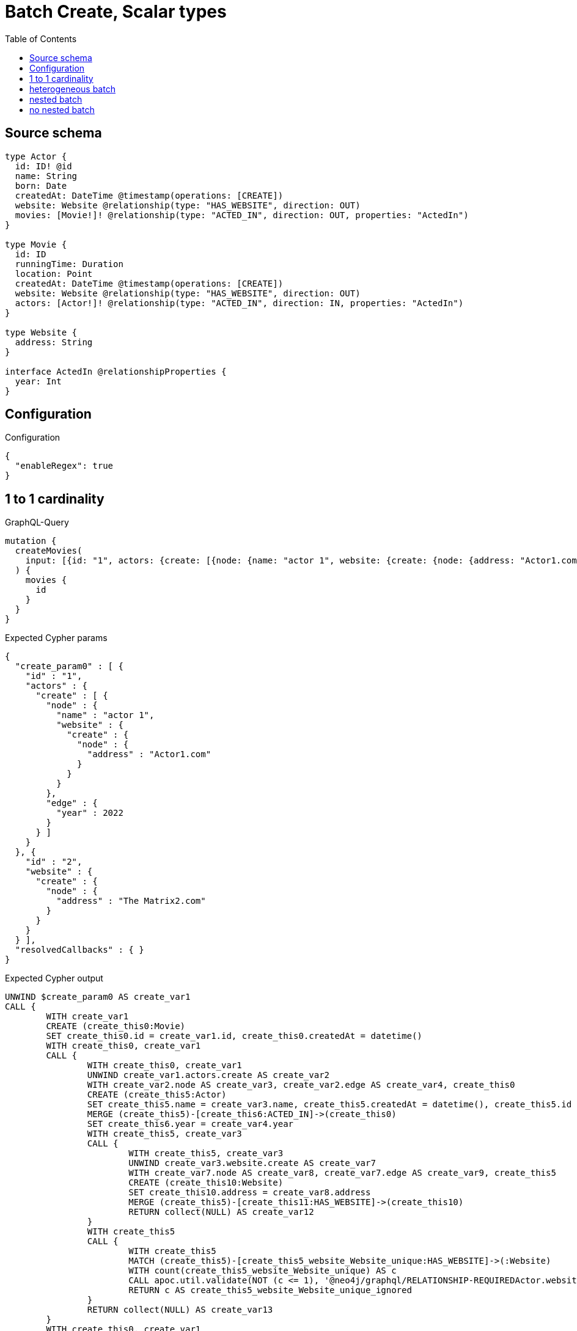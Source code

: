 :toc:

= Batch Create, Scalar types

== Source schema

[source,graphql,schema=true]
----
type Actor {
  id: ID! @id
  name: String
  born: Date
  createdAt: DateTime @timestamp(operations: [CREATE])
  website: Website @relationship(type: "HAS_WEBSITE", direction: OUT)
  movies: [Movie!]! @relationship(type: "ACTED_IN", direction: OUT, properties: "ActedIn")
}

type Movie {
  id: ID
  runningTime: Duration
  location: Point
  createdAt: DateTime @timestamp(operations: [CREATE])
  website: Website @relationship(type: "HAS_WEBSITE", direction: OUT)
  actors: [Actor!]! @relationship(type: "ACTED_IN", direction: IN, properties: "ActedIn")
}

type Website {
  address: String
}

interface ActedIn @relationshipProperties {
  year: Int
}
----

== Configuration

.Configuration
[source,json,schema-config=true]
----
{
  "enableRegex": true
}
----
== 1 to 1 cardinality

.GraphQL-Query
[source,graphql]
----
mutation {
  createMovies(
    input: [{id: "1", actors: {create: [{node: {name: "actor 1", website: {create: {node: {address: "Actor1.com"}}}}, edge: {year: 2022}}]}}, {id: "2", website: {create: {node: {address: "The Matrix2.com"}}}}]
  ) {
    movies {
      id
    }
  }
}
----

.Expected Cypher params
[source,json]
----
{
  "create_param0" : [ {
    "id" : "1",
    "actors" : {
      "create" : [ {
        "node" : {
          "name" : "actor 1",
          "website" : {
            "create" : {
              "node" : {
                "address" : "Actor1.com"
              }
            }
          }
        },
        "edge" : {
          "year" : 2022
        }
      } ]
    }
  }, {
    "id" : "2",
    "website" : {
      "create" : {
        "node" : {
          "address" : "The Matrix2.com"
        }
      }
    }
  } ],
  "resolvedCallbacks" : { }
}
----

.Expected Cypher output
[source,cypher]
----
UNWIND $create_param0 AS create_var1
CALL {
	WITH create_var1
	CREATE (create_this0:Movie)
	SET create_this0.id = create_var1.id, create_this0.createdAt = datetime()
	WITH create_this0, create_var1
	CALL {
		WITH create_this0, create_var1
		UNWIND create_var1.actors.create AS create_var2
		WITH create_var2.node AS create_var3, create_var2.edge AS create_var4, create_this0
		CREATE (create_this5:Actor)
		SET create_this5.name = create_var3.name, create_this5.createdAt = datetime(), create_this5.id = randomUUID()
		MERGE (create_this5)-[create_this6:ACTED_IN]->(create_this0)
		SET create_this6.year = create_var4.year
		WITH create_this5, create_var3
		CALL {
			WITH create_this5, create_var3
			UNWIND create_var3.website.create AS create_var7
			WITH create_var7.node AS create_var8, create_var7.edge AS create_var9, create_this5
			CREATE (create_this10:Website)
			SET create_this10.address = create_var8.address
			MERGE (create_this5)-[create_this11:HAS_WEBSITE]->(create_this10)
			RETURN collect(NULL) AS create_var12
		}
		WITH create_this5
		CALL {
			WITH create_this5
			MATCH (create_this5)-[create_this5_website_Website_unique:HAS_WEBSITE]->(:Website)
			WITH count(create_this5_website_Website_unique) AS c
			CALL apoc.util.validate(NOT (c <= 1), '@neo4j/graphql/RELATIONSHIP-REQUIREDActor.website must be less than or equal to one', [0])
			RETURN c AS create_this5_website_Website_unique_ignored
		}
		RETURN collect(NULL) AS create_var13
	}
	WITH create_this0, create_var1
	CALL {
		WITH create_this0, create_var1
		UNWIND create_var1.website.create AS create_var14
		WITH create_var14.node AS create_var15, create_var14.edge AS create_var16, create_this0
		CREATE (create_this17:Website)
		SET create_this17.address = create_var15.address
		MERGE (create_this0)-[create_this18:HAS_WEBSITE]->(create_this17)
		RETURN collect(NULL) AS create_var19
	}
	WITH create_this0
	CALL {
		WITH create_this0
		MATCH (create_this0)-[create_this0_website_Website_unique:HAS_WEBSITE]->(:Website)
		WITH count(create_this0_website_Website_unique) AS c
		CALL apoc.util.validate(NOT (c <= 1), '@neo4j/graphql/RELATIONSHIP-REQUIREDMovie.website must be less than or equal to one', [0])
		RETURN c AS create_this0_website_Website_unique_ignored
	}
	RETURN create_this0
}
RETURN collect(create_this0 {
	.id
}) AS data
----

'''

== heterogeneous batch

.GraphQL-Query
[source,graphql]
----
mutation {
  createMovies(
    input: [{id: "1", actors: {create: [{node: {name: "actor 1"}, edge: {year: 2022}}]}}, {id: "2", actors: {create: [{node: {name: "actor 2"}, edge: {year: 1999}}]}}, {id: "3", website: {create: {node: {address: "mywebsite.com"}}}}, {id: "4", actors: {connect: {where: {node: {id: "2"}}}}}, {id: "5", actors: {connectOrCreate: {where: {node: {id: "2"}}, onCreate: {node: {name: "actor 2"}}}}}]
  ) {
    movies {
      id
      website {
        address
      }
      actors {
        name
      }
    }
  }
}
----

.Expected Cypher params
[source,json]
----
{
  "resolvedCallbacks" : { },
  "this0_actors0_node_name" : "actor 1",
  "this0_actors0_relationship_year" : 2022,
  "this0_id" : "1",
  "this1_actors0_node_name" : "actor 2",
  "this1_actors0_relationship_year" : 1999,
  "this1_id" : "2",
  "this2_id" : "3",
  "this2_website0_node_address" : "mywebsite.com",
  "this3_actors_connect0_node_param0" : "2",
  "this3_id" : "4",
  "this4_actors_connectOrCreate_param0" : "2",
  "this4_actors_connectOrCreate_param1" : "actor 2",
  "this4_id" : "5"
}
----

.Expected Cypher output
[source,cypher]
----
CALL {
	CREATE (this0:Movie)
	SET this0.createdAt = datetime()
	SET this0.id = $this0_id
	WITH this0
	CREATE (this0_actors0_node:Actor)
	SET this0_actors0_node.createdAt = datetime()
	SET this0_actors0_node.id = randomUUID()
	SET this0_actors0_node.name = $this0_actors0_node_name
	MERGE (this0)<-[this0_actors0_relationship:ACTED_IN]-(this0_actors0_node)
	SET this0_actors0_relationship.year = $this0_actors0_relationship_year
	WITH this0, this0_actors0_node
	CALL {
		WITH this0_actors0_node
		MATCH (this0_actors0_node)-[this0_actors0_node_website_Website_unique:HAS_WEBSITE]->(:Website)
		WITH count(this0_actors0_node_website_Website_unique) AS c
		CALL apoc.util.validate(NOT (c <= 1), '@neo4j/graphql/RELATIONSHIP-REQUIREDActor.website must be less than or equal to one', [0])
		RETURN c AS this0_actors0_node_website_Website_unique_ignored
	}
	WITH this0
	CALL {
		WITH this0
		MATCH (this0)-[this0_website_Website_unique:HAS_WEBSITE]->(:Website)
		WITH count(this0_website_Website_unique) AS c
		CALL apoc.util.validate(NOT (c <= 1), '@neo4j/graphql/RELATIONSHIP-REQUIREDMovie.website must be less than or equal to one', [0])
		RETURN c AS this0_website_Website_unique_ignored
	}
	RETURN this0
}
CALL {
	CREATE (this1:Movie)
	SET this1.createdAt = datetime()
	SET this1.id = $this1_id
	WITH this1
	CREATE (this1_actors0_node:Actor)
	SET this1_actors0_node.createdAt = datetime()
	SET this1_actors0_node.id = randomUUID()
	SET this1_actors0_node.name = $this1_actors0_node_name
	MERGE (this1)<-[this1_actors0_relationship:ACTED_IN]-(this1_actors0_node)
	SET this1_actors0_relationship.year = $this1_actors0_relationship_year
	WITH this1, this1_actors0_node
	CALL {
		WITH this1_actors0_node
		MATCH (this1_actors0_node)-[this1_actors0_node_website_Website_unique:HAS_WEBSITE]->(:Website)
		WITH count(this1_actors0_node_website_Website_unique) AS c
		CALL apoc.util.validate(NOT (c <= 1), '@neo4j/graphql/RELATIONSHIP-REQUIREDActor.website must be less than or equal to one', [0])
		RETURN c AS this1_actors0_node_website_Website_unique_ignored
	}
	WITH this1
	CALL {
		WITH this1
		MATCH (this1)-[this1_website_Website_unique:HAS_WEBSITE]->(:Website)
		WITH count(this1_website_Website_unique) AS c
		CALL apoc.util.validate(NOT (c <= 1), '@neo4j/graphql/RELATIONSHIP-REQUIREDMovie.website must be less than or equal to one', [0])
		RETURN c AS this1_website_Website_unique_ignored
	}
	RETURN this1
}
CALL {
	CREATE (this2:Movie)
	SET this2.createdAt = datetime()
	SET this2.id = $this2_id
	WITH this2
	CREATE (this2_website0_node:Website)
	SET this2_website0_node.address = $this2_website0_node_address
	MERGE (this2)-[:HAS_WEBSITE]->(this2_website0_node)
	WITH this2
	CALL {
		WITH this2
		MATCH (this2)-[this2_website_Website_unique:HAS_WEBSITE]->(:Website)
		WITH count(this2_website_Website_unique) AS c
		CALL apoc.util.validate(NOT (c <= 1), '@neo4j/graphql/RELATIONSHIP-REQUIREDMovie.website must be less than or equal to one', [0])
		RETURN c AS this2_website_Website_unique_ignored
	}
	RETURN this2
}
CALL {
	CREATE (this3:Movie)
	SET this3.createdAt = datetime()
	SET this3.id = $this3_id
	WITH this3
	CALL {
		WITH this3
		OPTIONAL MATCH (this3_actors_connect0_node:Actor)
		WHERE this3_actors_connect0_node.id = $this3_actors_connect0_node_param0
		CALL {
			WITH *
			WITH collect(this3_actors_connect0_node) AS connectedNodes, collect(this3) AS parentNodes
			CALL {
				WITH connectedNodes, parentNodes
				UNWIND parentNodes AS this3
				UNWIND connectedNodes AS this3_actors_connect0_node
				MERGE (this3)<-[this3_actors_connect0_relationship:ACTED_IN]-(this3_actors_connect0_node)
				RETURN count(*) AS _
			}
			RETURN count(*) AS _
		}
		WITH this3, this3_actors_connect0_node
		RETURN count(*) AS connect_this3_actors_connect_Actor
	}
	WITH this3
	CALL {
		WITH this3
		MATCH (this3)-[this3_website_Website_unique:HAS_WEBSITE]->(:Website)
		WITH count(this3_website_Website_unique) AS c
		CALL apoc.util.validate(NOT (c <= 1), '@neo4j/graphql/RELATIONSHIP-REQUIREDMovie.website must be less than or equal to one', [0])
		RETURN c AS this3_website_Website_unique_ignored
	}
	RETURN this3
}
CALL {
	CREATE (this4:Movie)
	SET this4.createdAt = datetime()
	SET this4.id = $this4_id
	WITH this4
	CALL {
		WITH this4
		MERGE (this4_actors_connectOrCreate0:Actor {
			id: $this4_actors_connectOrCreate_param0
		})
	ON CREATE SET this4_actors_connectOrCreate0.createdAt = datetime(), this4_actors_connectOrCreate0.name = $this4_actors_connectOrCreate_param1
		MERGE (this4_actors_connectOrCreate0)-[this4_actors_connectOrCreate_this0:ACTED_IN]->(this4)
		RETURN count(*) AS _
	}
	WITH this4
	CALL {
		WITH this4
		MATCH (this4)-[this4_website_Website_unique:HAS_WEBSITE]->(:Website)
		WITH count(this4_website_Website_unique) AS c
		CALL apoc.util.validate(NOT (c <= 1), '@neo4j/graphql/RELATIONSHIP-REQUIREDMovie.website must be less than or equal to one', [0])
		RETURN c AS this4_website_Website_unique_ignored
	}
	RETURN this4
}
CALL {
	WITH this0
	MATCH (this0)-[create_this0:HAS_WEBSITE]->(this0_website:Website)
	WITH this0_website {
		.address
	} AS this0_website
	RETURN head(collect(this0_website)) AS this0_website
}
CALL {
	WITH this0
	MATCH (this0_actors:Actor)-[create_this1:ACTED_IN]->(this0)
	WITH this0_actors {
		.name
	} AS this0_actors
	RETURN collect(this0_actors) AS this0_actors
}
CALL {
	WITH this1
	MATCH (this1)-[create_this0:HAS_WEBSITE]->(this1_website:Website)
	WITH this1_website {
		.address
	} AS this1_website
	RETURN head(collect(this1_website)) AS this1_website
}
CALL {
	WITH this1
	MATCH (this1_actors:Actor)-[create_this1:ACTED_IN]->(this1)
	WITH this1_actors {
		.name
	} AS this1_actors
	RETURN collect(this1_actors) AS this1_actors
}
CALL {
	WITH this2
	MATCH (this2)-[create_this0:HAS_WEBSITE]->(this2_website:Website)
	WITH this2_website {
		.address
	} AS this2_website
	RETURN head(collect(this2_website)) AS this2_website
}
CALL {
	WITH this2
	MATCH (this2_actors:Actor)-[create_this1:ACTED_IN]->(this2)
	WITH this2_actors {
		.name
	} AS this2_actors
	RETURN collect(this2_actors) AS this2_actors
}
CALL {
	WITH this3
	MATCH (this3)-[create_this0:HAS_WEBSITE]->(this3_website:Website)
	WITH this3_website {
		.address
	} AS this3_website
	RETURN head(collect(this3_website)) AS this3_website
}
CALL {
	WITH this3
	MATCH (this3_actors:Actor)-[create_this1:ACTED_IN]->(this3)
	WITH this3_actors {
		.name
	} AS this3_actors
	RETURN collect(this3_actors) AS this3_actors
}
CALL {
	WITH this4
	MATCH (this4)-[create_this0:HAS_WEBSITE]->(this4_website:Website)
	WITH this4_website {
		.address
	} AS this4_website
	RETURN head(collect(this4_website)) AS this4_website
}
CALL {
	WITH this4
	MATCH (this4_actors:Actor)-[create_this1:ACTED_IN]->(this4)
	WITH this4_actors {
		.name
	} AS this4_actors
	RETURN collect(this4_actors) AS this4_actors
}
RETURN [this0 {
	.id,
	website: this0_website,
	actors: this0_actors
}, this1 {
	.id,
	website: this1_website,
	actors: this1_actors
}, this2 {
	.id,
	website: this2_website,
	actors: this2_actors
}, this3 {
	.id,
	website: this3_website,
	actors: this3_actors
}, this4 {
	.id,
	website: this4_website,
	actors: this4_actors
}] AS data
----

'''

== nested batch

.GraphQL-Query
[source,graphql]
----
mutation {
  createMovies(
    input: [{id: "1", actors: {create: [{node: {name: "actor 1"}, edge: {year: 2022}}]}}, {id: "2", actors: {create: [{node: {name: "actor 1"}, edge: {year: 2022}}]}}]
  ) {
    movies {
      id
      actors {
        name
      }
    }
  }
}
----

.Expected Cypher params
[source,json]
----
{
  "create_param0" : [ {
    "id" : "1",
    "actors" : {
      "create" : [ {
        "node" : {
          "name" : "actor 1"
        },
        "edge" : {
          "year" : 2022
        }
      } ]
    }
  }, {
    "id" : "2",
    "actors" : {
      "create" : [ {
        "node" : {
          "name" : "actor 1"
        },
        "edge" : {
          "year" : 2022
        }
      } ]
    }
  } ],
  "resolvedCallbacks" : { }
}
----

.Expected Cypher output
[source,cypher]
----
UNWIND $create_param0 AS create_var2
CALL {
	WITH create_var2
	CREATE (create_this1:Movie)
	SET create_this1.id = create_var2.id, create_this1.createdAt = datetime()
	WITH create_this1, create_var2
	CALL {
		WITH create_this1, create_var2
		UNWIND create_var2.actors.create AS create_var3
		WITH create_var3.node AS create_var4, create_var3.edge AS create_var5, create_this1
		CREATE (create_this6:Actor)
		SET create_this6.name = create_var4.name, create_this6.createdAt = datetime(), create_this6.id = randomUUID()
		MERGE (create_this6)-[create_this7:ACTED_IN]->(create_this1)
		SET create_this7.year = create_var5.year
		WITH create_this6
		CALL {
			WITH create_this6
			MATCH (create_this6)-[create_this6_website_Website_unique:HAS_WEBSITE]->(:Website)
			WITH count(create_this6_website_Website_unique) AS c
			CALL apoc.util.validate(NOT (c <= 1), '@neo4j/graphql/RELATIONSHIP-REQUIREDActor.website must be less than or equal to one', [0])
			RETURN c AS create_this6_website_Website_unique_ignored
		}
		RETURN collect(NULL) AS create_var8
	}
	WITH create_this1
	CALL {
		WITH create_this1
		MATCH (create_this1)-[create_this1_website_Website_unique:HAS_WEBSITE]->(:Website)
		WITH count(create_this1_website_Website_unique) AS c
		CALL apoc.util.validate(NOT (c <= 1), '@neo4j/graphql/RELATIONSHIP-REQUIREDMovie.website must be less than or equal to one', [0])
		RETURN c AS create_this1_website_Website_unique_ignored
	}
	RETURN create_this1
}
CALL {
	WITH create_this1
	MATCH (create_this1_actors:Actor)-[create_this0:ACTED_IN]->(create_this1)
	WITH create_this1_actors {
		.name
	} AS create_this1_actors
	RETURN collect(create_this1_actors) AS create_this1_actors
}
RETURN collect(create_this1 {
	.id,
	actors: create_this1_actors
}) AS data
----

'''

== no nested batch

.GraphQL-Query
[source,graphql]
----
mutation {
  createMovies(
    input: [{id: "1", runningTime: "P14DT16H12M", location: {longitude: 3.0, latitude: 3.0}}, {id: "2"}]
  ) {
    movies {
      id
    }
  }
}
----

.Expected Cypher params
[source,json]
----
{
  "create_param0" : [ {
    "id" : "1",
    "runningTime" : "P0M14DT58320S",
    "location" : {
      "longitude" : 3,
      "latitude" : 3
    }
  }, {
    "id" : "2"
  } ],
  "resolvedCallbacks" : { }
}
----

.Expected Cypher output
[source,cypher]
----
UNWIND $create_param0 AS create_var1
CALL {
	WITH create_var1
	CREATE (create_this0:Movie)
	SET create_this0.id = create_var1.id, create_this0.runningTime = create_var1.runningTime, create_this0.location = point(create_var1.location), create_this0.createdAt = datetime()
	WITH create_this0
	CALL {
		WITH create_this0
		MATCH (create_this0)-[create_this0_website_Website_unique:HAS_WEBSITE]->(:Website)
		WITH count(create_this0_website_Website_unique) AS c
		CALL apoc.util.validate(NOT (c <= 1), '@neo4j/graphql/RELATIONSHIP-REQUIREDMovie.website must be less than or equal to one', [0])
		RETURN c AS create_this0_website_Website_unique_ignored
	}
	RETURN create_this0
}
RETURN collect(create_this0 {
	.id
}) AS data
----

'''

